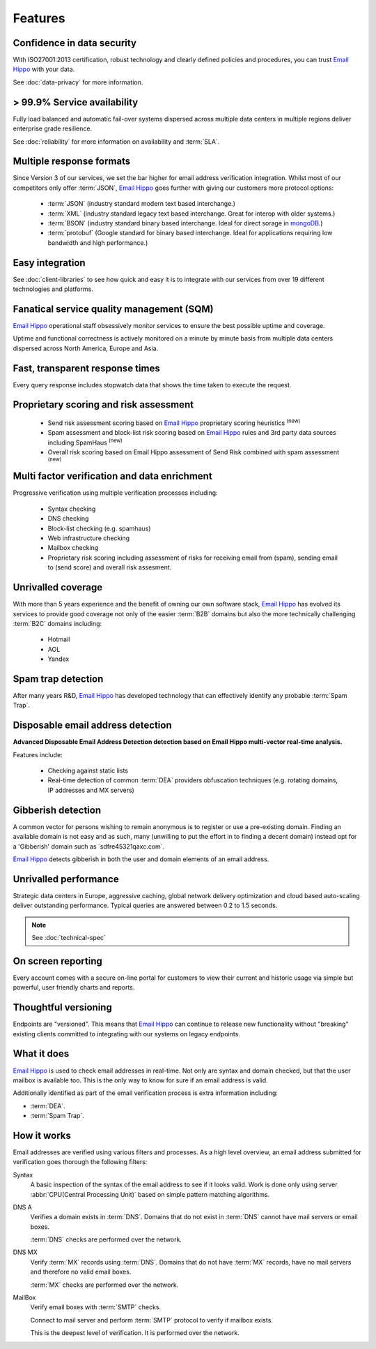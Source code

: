 .. _Email Hippo: http://www.emailhippo.com
.. _mongoDB: https://www.mongodb.com

Features
========

Confidence in data security
---------------------------
With ISO27001:2013 certification, robust technology and clearly defined policies and procedures, you can trust `Email Hippo`_ with your data.

See :doc:`data-privacy` for more information.

> 99.9% Service availability
----------------------------

Fully load balanced and automatic fail-over systems dispersed across 
multiple data centers in multiple regions deliver enterprise grade resilience.

See :doc:`reliability` for more information on availability and :term:`SLA`.

Multiple response formats
-------------------------
Since Version 3 of our services, we set the bar higher for email address verification integration. Whilst most of our competitors 
only offer :term:`JSON`, `Email Hippo`_ goes further with giving our customers more protocol options:

 * :term:`JSON` (industry standard modern text based interchange.)
 * :term:`XML` (industry standard legacy text based interchange. Great for interop with older systems.)
 * :term:`BSON` (industry standard binary based interchange. Ideal for direct sorage in `mongoDB`_.)
 * :term:`protobuf` (Google standard for binary based interchange. Ideal for applications requiring low bandwidth and high performance.)

Easy integration
----------------
See :doc:`client-libraries` to see how quick and easy it is to integrate with our services from over 19 different technologies and platforms.
 
Fanatical service quality management (SQM)
------------------------------------------
`Email Hippo`_ operational staff obsessively monitor services to 
ensure the best possible uptime and coverage.

Uptime and functional correctness is actively monitored on a minute by 
minute basis from multiple data centers dispersed across North America, Europe and Asia.

Fast, transparent response times
--------------------------------
Every query response includes stopwatch data that shows the time taken to execute the request.

Proprietary scoring and risk assessment
---------------------------------------
 * Send risk assessment scoring based on `Email Hippo`_ proprietary scoring heuristics :sup:`(new)`
 * Spam assessment and block-list risk scoring based on `Email Hippo`_ rules and 3rd party data sources including SpamHaus :sup:`(new)`
 * Overall risk scoring based on Email Hippo assessment of Send Risk combined with spam assessment :sup:`(new)`

Multi factor verification and data enrichment
---------------------------------------------
Progressive verification using multiple verification processes including:

 * Syntax checking
 * DNS checking
 * Block-list checking (e.g. spamhaus)
 * Web infrastructure checking
 * Mailbox checking
 * Proprietary risk scoring including assessment of risks for receiving email from (spam), sending email to (send score) and overall risk assesment.
 
Unrivalled coverage
-------------------
With more than 5 years experience and the benefit of owning our own 
software stack, `Email Hippo`_ has evolved its services to provide good coverage not only of the easier :term:`B2B` 
domains but also the more technically challenging :term:`B2C` domains including:

 * Hotmail
 * AOL
 * Yandex

Spam trap detection
-------------------
After many years R&D, `Email Hippo`_ has developed technology  
that can effectively identify any probable :term:`Spam Trap`.

Disposable email address detection
----------------------------------
**Advanced Disposable Email Address Detection detection based on Email Hippo multi-vector real-time analysis.**

Features include:

 * Checking against static lists
 * Real-time detection of common :term:`DEA` providers obfuscation techniques (e.g. rotating domains, IP addresses and MX servers)

Gibberish detection
-------------------
A common vector for persons wishing to remain anonymous is to register or use a pre-existing domain. Finding an available domain is not easy and as such, many 
(unwilling to put the effort in to finding a decent domain) instead opt for a \'Gibberish\' domain such as \`sdfre45321qaxc.com\`.

`Email Hippo`_ detects gibberish in both the user and domain elements of an email address.

Unrivalled performance
----------------------
Strategic data centers in Europe, aggressive 
caching, global network delivery optimization and cloud based auto-scaling deliver outstanding performance. 
Typical queries are answered between 0.2 to 1.5 seconds.

.. note:: See :doc:`technical-spec`

On screen reporting
-------------------
Every account comes with a secure on-line portal for customers to 
view their current and historic usage via simple but powerful, user friendly charts and reports.

Thoughtful versioning
---------------------
Endpoints are \"versioned\". This means that `Email Hippo`_ 
can continue to release new functionality without \"breaking\" 
existing clients committed to integrating with our systems on legacy endpoints.

What it does
------------
`Email Hippo`_ is used to check email addresses in real-time. 
Not only are syntax and domain checked, but that the user mailbox 
is available too. This is the only way to know for sure if an email address is valid.

Additionally identified as part of the email verification process 
is extra information including:

* :term:`DEA`.
* :term:`Spam Trap`.

How it works
------------
Email addresses are verified using various filters and processes. 
As a high level overview, an email address submitted for verification 
goes thorough the following filters:

Syntax
	A basic inspection of the syntax of the email address to see 
	if it looks valid. Work is done only using server :abbr:`CPU(Central Processing Unit)` 
	based on simple pattern matching algorithms.
	
DNS A
	Verifies a domain exists in :term:`DNS`. Domains that do not 
	exist in :term:`DNS` cannot have mail servers or email boxes.
	
	:term:`DNS` checks are performed over the network.
	
DNS MX
	Verify :term:`MX` records using :term:`DNS`. Domains that do not have 
	:term:`MX` records, have no mail servers and therefore no valid email boxes.
	
	:term:`MX` checks are performed over the network.

MailBox
	Verify email boxes with :term:`SMTP` checks.
	
	Connect to mail server and perform :term:`SMTP` 
	protocol to verify if mailbox exists.
	
	This is the deepest level of verification. It is 
	performed over the network.
